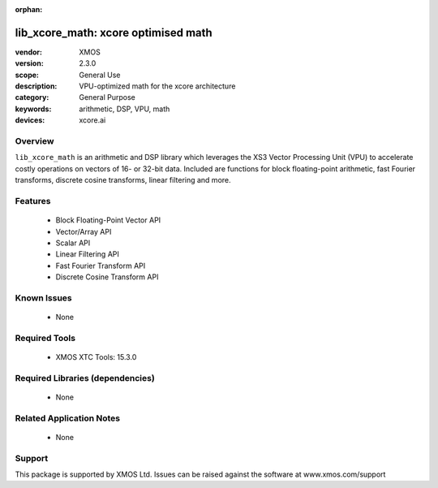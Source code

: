 :orphan:

####################################
lib_xcore_math: xcore optimised math
####################################

:vendor: XMOS
:version: 2.3.0
:scope: General Use
:description: VPU-optimized math for the xcore architecture
:category: General Purpose
:keywords: arithmetic, DSP, VPU, math
:devices: xcore.ai

********
Overview
********

``lib_xcore_math`` is an arithmetic and DSP library which leverages the XS3 Vector Processing Unit
(VPU) to accelerate costly operations on vectors of 16- or 32-bit data.  Included are functions for
block floating-point arithmetic, fast Fourier transforms, discrete cosine transforms, linear
filtering and more.

********
Features
********

  * Block Floating-Point Vector API
  * Vector/Array API
  * Scalar API
  * Linear Filtering API
  * Fast Fourier Transform API
  * Discrete Cosine Transform API

************
Known Issues
************

  * None

**************
Required Tools
**************

  * XMOS XTC Tools: 15.3.0

*********************************
Required Libraries (dependencies)
*********************************

  * None

*************************
Related Application Notes
*************************

  * None

*******
Support
*******

This package is supported by XMOS Ltd. Issues can be raised against the software at www.xmos.com/support


